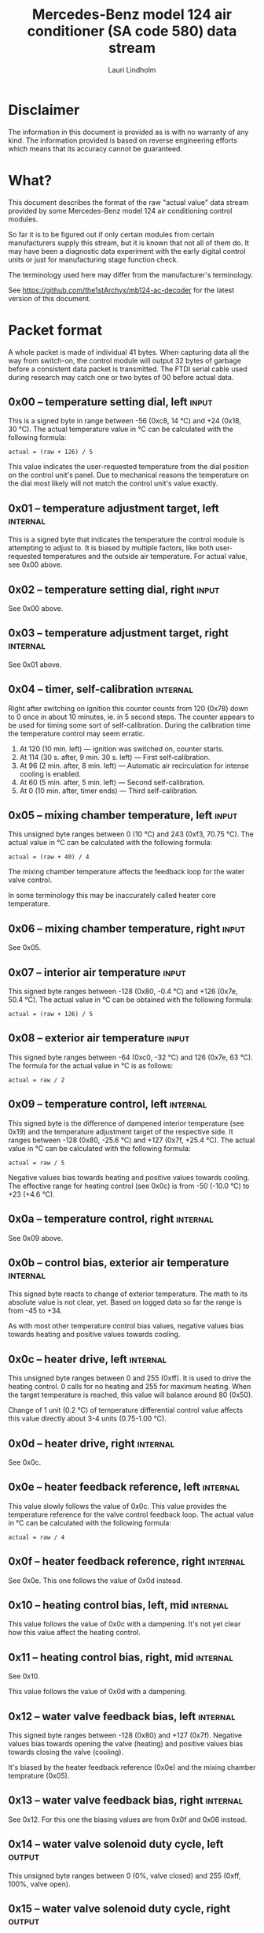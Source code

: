 #+TITLE: Mercedes-Benz model 124 air conditioner (SA code 580) data stream
#+AUTHOR: Lauri Lindholm
#+EMAIL: archyx@pp.htv.fi
#+OPTIONS: toc:2

* Disclaimer

The information in this document is provided as is with no warranty of
any kind. The information provided is based on reverse engineering
efforts which means that its accuracy cannot be guaranteed.

* What?

This document describes the format of the raw "actual value" data
stream provided by some Mercedes-Benz model 124 air conditioning
control modules.

So far it is to be figured out if only certain modules from certain
manufacturers supply this stream, but it is known that not all of them
do. It may have been a diagnostic data experiment with the early
digital control units or just for manufacturing stage function check.

The terminology used here may differ from the manufacturer's
terminology.

See https://github.com/the1stArchyx/mb124-ac-decoder for the latest
version of this document.

* Packet format

A whole packet is made of individual 41 bytes. When capturing data all
the way from switch-on, the control module will output 32 bytes of
garbage before a consistent data packet is transmitted. The FTDI
serial cable used during research may catch one or two bytes of 00
before actual data.

** 0x00 – temperature setting dial, left                              :input:

This is a signed byte in range between -56 (0xc8, 14 °C) and +24
(0x18, 30 °C). The actual temperature value in °C can be calculated
with the following formula:

: actual = (raw + 126) / 5

This value indicates the user-requested temperature from the dial
position on the control unit's panel. Due to mechanical reasons the
temperature on the dial most likely will not match the control unit's
value exactly.

** 0x01 – temperature adjustment target, left                      :internal:

This is a signed byte that indicates the temperature the control
module is attempting to adjust to. It is biased by multiple factors,
like both user-requested temperatures and the outside air
temperature. For actual value, see 0x00 above.

** 0x02 – temperature setting dial, right                             :input:

See 0x00 above.

** 0x03 – temperature adjustment target, right                     :internal:

See 0x01 above.

** 0x04 – timer, self-calibration                                  :internal:

Right after switching on ignition this counter counts from 120 (0x78)
down to 0 once in about 10 minutes, ie. in 5 second steps. The counter
appears to be used for timing some sort of self-calibration. During
the calibration time the temperature control may seem erratic.

1) At 120 (10 min. left) — ignition was switched on, counter starts.
2) At 114 (30 s. after, 9 min. 30 s. left) — First self-calibration.
3) At 96 (2 min. after, 8 min. left) — Automatic air recirculation for
   intense cooling is enabled.
4) At 60 (5 min. after, 5 min. left) — Second self-calibration.
5) At 0 (10 min. after, timer ends) — Third self-calibration.

** 0x05 – mixing chamber temperature, left                            :input:

This unsigned byte ranges between 0 (10 °C) and 243 (0xf3,
70.75 °C). The actual value in °C can be calculated with the following
formula:

: actual = (raw + 40) / 4

The mixing chamber temperature affects the feedback loop for the water
valve control.

In some terminology this may be inaccurately called heater core
temperature.

** 0x06 – mixing chamber temperature, right                           :input:

See 0x05.

** 0x07 – interior air temperature                                    :input:

This signed byte ranges between -128 (0x80, -0.4 °C) and +126 (0x7e,
50.4 °C). The actual value in °C can be obtained with the following
formula:

: actual = (raw + 126) / 5

** 0x08 – exterior air temperature                                    :input:

This signed byte ranges between -64 (0xc0, -32 °C) and 126 (0x7e,
63 °C). The formula for the actual value in °C is as follows:

: actual = raw / 2

** 0x09 – temperature control, left                                :internal:

This signed byte is the difference of dampened interior temperature
(see 0x19) and the temperature adjustment target of the respective
side. It ranges between -128 (0x80, -25.6 °C) and +127 (0x7f,
+25.4 °C). The actual value in °C can be calculated with the following
formula:

: actual = raw / 5

Negative values bias towards heating and positive values towards
cooling. The effective range for heating control (see 0x0c) is from
-50 (-10.0 °C) to +23 (+4.6 °C).

** 0x0a – temperature control, right                               :internal:

See 0x09 above.

** 0x0b – control bias, exterior air temperature                   :internal:

This signed byte reacts to change of exterior temperature. The math to
its absolute value is not clear, yet. Based on logged data so far the
range is from -45 to +34.

As with most other temperature control bias values, negative values
bias towards heating and positive values towards cooling.

** 0x0c – heater drive, left                                       :internal:

This unsigned byte ranges between 0 and 255 (0xff). It is used to
drive the heating control. 0 calls for no heating and 255 for maximum
heating. When the target temperature is reached, this value will
balance around 80 (0x50).

Change of 1 unit (0.2 °C) of temperature differential control value affects
this value directly about 3-4 units (0.75-1.00 °C).

** 0x0d – heater drive, right                                      :internal:

See 0x0c.

** 0x0e – heater feedback reference, left                          :internal:

This value slowly follows the value of 0x0c. This value provides the
temperature reference for the valve control feedback loop. The actual
value in °C can be calculated with the following formula:

: actual = raw / 4

** 0x0f – heater feedback reference, right                         :internal:

See 0x0e. This one follows the value of 0x0d instead.

** 0x10 – heating control bias, left, mid                          :internal:

This value follows the value of 0x0c with a dampening. It's not yet
clear how this value affect the heating control.

** 0x11 – heating control bias, right, mid                         :internal:

See 0x10.

This value follows the value of 0x0d with a dampening.

** 0x12 – water valve feedback bias, left                          :internal:

This signed byte ranges between -128 (0x80) and +127 (0x7f). Negative
values bias towards opening the valve (heating) and positive values
bias towards closing the valve (cooling).

It's biased by the heater feedback reference (0x0e) and the mixing
chamber temprature (0x05).

** 0x13 – water valve feedback bias, right                         :internal:

See 0x12. For this one the biasing values are from 0x0f and 0x06
instead.

** 0x14 – water valve solenoid duty cycle, left                      :output:

This unsigned byte ranges between 0 (0%, valve closed) and 255 (0xff,
100%, valve open).

** 0x15 – water valve solenoid duty cycle, right                     :output:

See 0x14.

** 0x16 – engine coolant temperature                                  :input:

This signed byte ranges between 5 and 127 (0x7f) within its functional
range. If sensor circuit is shorted, the value will be fixed to -126
(0x82). Within the functional range the raw value is the actual value
in °C as is.

Engine coolant temperature is used for prevention of overheating of
the engine.

** 0x17 – evaporator temperature                                      :input:

This unsigned byte ranges between 0 (0 °C) and 126 (0x7e, 63 °C). This
temperature value controls the air conditioner compressor request
line. The actual value in °C is calculated with the following formula:

: actual = raw / 2

The A/C compressor request turns on when this value is 14 (7 °C) or
greater, and off when it falls to 10 (5 °C) or below. The compressor
request line is routed through the refrigerant pressure switch to the
compressor safety cut-out module.

** 0x18 – engine overheat protection status                        :internal:

This (most likely) unsigned byte is 0 in normal operation. If the
engine coolant temperature sensor circuit is shorted, the value will
be 190 (0xbe, -66 if signed). In overheat protection operation the
value will count from 64 (0x40) to 103 (0x67).

Engine overheat protection is activated when the engine coolant
temperature reaches 122 or above. Once activated, the protection
switches off when engine coolant temperature goes down to 117 or
below.

During overheat protection the AC compressor request is inhibited.

** 0x19 – interior temperature, dampened                           :internal:

See 0x07. This value follows the interior temperature sensor in a
dampened manner. It is used for temperature control to avoid
unnecessary sudden temperature changes.

** 0x1a – user input and intense cooling control                    :bitmask:

*** 0x1a bit 7 – unused

Appears to be static 0.

*** 0x1a bit 6 – intense cooling mode                              :internal:

This bit is set when the control unit operates in intense cooling mode.

*** 0x1a bit 5 – user intervention, temperature adjustment, right :internal:

This bit is set when the user is making a temperature adjustment. If
the adjustment is larger than three units (0.6 °C), the control unit
calculates a timer value for the requested temperature.

*** 0x1a bit 4 - user intervention, mode change                    :internal:

This bit is briefly set when the user has made a mode change. Since
the bit is typically set for a very short time, it is most often never
seen to change state.

*** 0x1a bit 3 – user intervention, temperature adjustment, left   :internal:

See 0x1a bit 5.

*** 0x1a bit 2 – button status: reheat                                :input:

This bit indicates the status of reheat mode. When this bit is set,
the red LED on the button is lit.

When this mode is enabled, the air conditioning compressor is
requested whether cooling is needed or not. The primary use for this
is to dry the interior air in case the moisture in the air tends to
concentrate on the windscreen or other windows.

*** 0x1a bit 1 – button status: economy mode (EC)                     :input:

This bit indicates the status of economy mode. When this bit is set,
the red LED on the button is lit.

When this mode is enabled, the air conditioning compressor request is
inhibited and middle vents are set to bypass heating. Air
recirculation is limited to five minutes at a time.

*** 0x1a bit 0 – button status: recirculation                         :input:

This bit indicates the status of manually requested interior air
recirculation. When this bit is set, the red LED on the button is lit.

The requested recirculation is always 100% and is limited to
20 minutes with A/C enabled or 5 minutes in economy mode.

** 0x1b – circulation timer                                        :internal:

This (expected to be) unsigned value contains the amount of minutes
until air recirculation is automatically switched off to fresh air.

The countdown starts from 20 (0x14) when air conditioning compressor
is enabled and 5 when air conditioning is inhibited.

** 0x1c – actuator control                                          :bitmask:

*** 0x1c bit 7 – water circulation pump                              :output:

This bit is set when the water circulation pump is running.

*** 0x1c bit 6 – unused

Appears to be static 0.

*** 0x1c bit 5 – unused

Appears to be static 0.

*** 0x1c bit 4 – A/C compressor request                              :output:

This bit is set when the A/C compressor request line is driven. The
heater blower must be on for activation and economy mode (EC) must be
off.

*** 0x1c bit 3 – air recirculation, 80%                              :output:

This bit is set when the vacuum valve for 80% air recirculation is
driven.

*** 0x1c bit 2 – air recirculation, 100%                             :output:

This bit is set when the vacuum valve for 100% air recirculation is
driven. Bit 3 is always set together with this one.

*** 0x1c bit 1 – radiator blower, stage II                           :output:

This bit is set when the relay for radiator blower stage II is
driven. Radiator blower is switched on at engine coolant temperature
sensor value 107 and off at 100.

Radiator blower stage I is controlled by a refrigerant pressure switch
in the high pressure side of the circuit.

*** 0x1c bit 0 – temp-control for middle dash vents                  :output:

This bit is set when the vacuum valve for middle dash vents
temperature control flaps is driven.

: 0 = temperature control bypassed
: 1 = middle vents temperature-controlled

When the middle vents are temperature-controlled, they can also be
closed to "leak air" state by another vacuum actuator. However, there
doesn't seem to be a bit indicating its status.

** 0x1d – temperature control                                       :bitmask:

*** 0x1d bit 7 – recirculation enabled for intense cooling         :internal:

This has been observerd to be set two minutes after switching on
ignition.

*** 0x1d bit 6 – self-calibration                                  :internal:

When set, the control unit is performing a self calibration. Water
circulation pump is switched off during this time.

*** 0x1d bit 5 – temperature control mode                          :internal:

: 0 = heating
: 1 = cooling

In the heating mode automatic A/C compressor request is suppressed.

*** 0x1d bit 4 – unused

Appears to be static 1.

*** 0x1d bit 3 - defrost, right                                       :input:

This bit is set when the temperature control dial is turned all the
way to its hot end stop.

*** 0x1d bit 2 - max cooling, right                                   :input:

This bit is set when the temperature control dial is turned all the
way to its cold end stop.

*** 0x1d bit 1 - defrost, left                                        :input:

See 0x1d bit 3

*** 0x1d bit 0 - max cooling, right                                   :input:

See 0x1d bit 2

** 0x1e – temperature dial value, dampened, left                   :internal:

This value follows the value of temperature setting dial. The stepping
speed to reach the value is defined by 0x1f in seconds in a manner
that the target value is reached in about 5 minutes.

For minor changes up to 0.6 °C, or 3 raw units, the timer is not used.

For range, see 0x00.

** 0x1f – time, temperature dial damping, left                     :internal:

When active, this unsigned value ranges between 4 and 75 (0x4b). It's
otherwise 0.

By observation this value is a time in seconds to advance the dampened
temperature dial value towards the current user requested value.

The temperature change made must be over 0.6 °C, or 3 in raw value to
trigger the timer. By minimum change of 0.8 °C the time value is set
to 75 seconds, which results in the target being reached in 4 * 75 =
300 seconds, or five minutes.


** 0x20 – temperature dial value, dampened, right                  :internal:

See 0x1e.

** 0x21 – time, temperature dial damping, right                    :internal:

See 0x1f.

** 0x22 – static 0x00                                         :sync:internal:

This and the following six bytes have been used for data stream
synchronisation. The actual meaning of these bytes is mostly unknown
but they appear to be static data and therefore useful for easy sync.

** 0x23 – static 0x03                                         :sync:internal:

** 0x24 – static 0x04                                         :sync:internal:

** 0x25 – static 0x01                                         :sync:internal:

** 0x26 – static 0x23                                         :sync:internal:

Most likely a version number, possibly hardware revision
identifier. The number is 35 in base 10.

** 0x27 – static 0x02                                         :sync:internal:

** 0x28 – static 0x3b or 0x3c                                 :sync:internal:

Most likely a version number, possibly software. 59 (0x3b) has been
seen on two cases and 60 (0x3c) on a newer car.

* Serial data electricals

The serial data supplied from socket 7 of the diagnostics connector
block is basically 8-N-1 at 4,800 bps with about 30 ms gaps between
frames. The only major difference to RS-232 or TTL are the signal
levels used. See the table below:

|       | RS-232    | TTL    | MB AC  |
|-------+-----------+--------+--------|
| mark  | -15..-3 V | +5.0 V | +8.0 V |
| space | +3..+15 V | +0.0 V | +0.8 V |

For research purposes the output from the vehicle was converted to TTL
by means of a simple circuit of diodes and resistors to use an FTDI
TTL-232R-5V "USB to TTL Serial Cable". This is what the initial
datalogging and decoder programs written in Python were designed
around.

* Tested vehicles

The following vehicles were equipped with basic "Tempmatic" air
conditioning, SA code 580.

- 124.092 – 320 TE (the original research platform)
- 124.191 – E 300 DIESEL (facelift; this was the exception that had
  0x3c as the last sync byte instead of 0x3b)
- 124.193 – 300 TD TURBODIESEL

** Known not to work

The following vehicle was equipped with fully automatic air
conditioning, SA code 581.

- 124.131 – E 300 DIESEL (US version, SA code 494; facelift) – no data
  stream)
